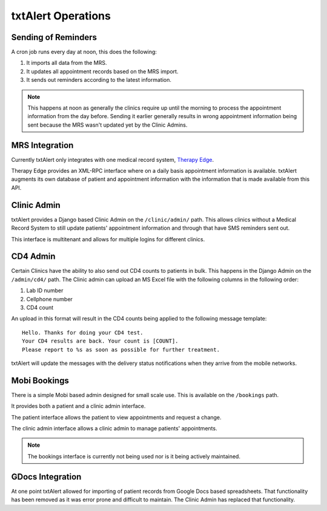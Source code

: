 txtAlert Operations
===================

Sending of Reminders
~~~~~~~~~~~~~~~~~~~~

A cron job runs every day at noon, this does the following:

#. It imports all data from the MRS.
#. It updates all appointment records based on the MRS import.
#. It sends out reminders according to the latest information.

.. note::   This happens at noon as generally the clinics require up until
            the morning to process the appointment information from the day
            before. Sending it earlier generally results in wrong appointment
            information being sent because the MRS wasn't updated yet by
            the Clinic Admins.

MRS Integration
~~~~~~~~~~~~~~~

Currently txtAlert only integrates with one medical record system,
`Therapy Edge <https://www.ablsa.com/technology/interoperability/sms-interface/>`_.

Therapy Edge provides an XML-RPC interface where on a daily basis appointment
information is available. txtAlert augments its own database of patient and
appointment information with the information that is made available from
this API.

Clinic Admin
~~~~~~~~~~~~

txtAlert provides a Django based Clinic Admin on the ``/clinic/admin/`` path.
This allows clinics without a Medical Record System to still update
patients' appointment information and through that have SMS reminders
sent out.

This interface is multitenant and allows for multiple logins for different
clinics.

CD4 Admin
~~~~~~~~~

Certain Clinics have the ability to also send out CD4 counts to patients
in bulk. This happens in the Django Admin on the ``/admin/cd4/`` path.
The Clinic admin can upload an MS Excel file with the following columns
in the following order:

#. Lab ID number
#. Cellphone number
#. CD4 count

An upload in this format will result in the CD4 counts being applied to the
following message template::

    Hello. Thanks for doing your CD4 test.
    Your CD4 results are back. Your count is [COUNT].
    Please report to %s as soon as possible for further treatment.

txtAlert will update the messages with the delivery status notifications
when they arrive from the mobile networks.

Mobi Bookings
~~~~~~~~~~~~~

There is a simple Mobi based admin designed for small scale use. This is
available on the ``/bookings`` path.

It provides both a patient and a clinic admin interface.

The patient interface allows the patient to view appointments and request
a change.

The clinic admin interface allows a clinic admin to manage patients'
appointments.

.. note::
    The bookings interface is currently not being used nor is it being
    actively maintained.

GDocs Integration
~~~~~~~~~~~~~~~~~

At one point txtAlert allowed for importing of patient records from
Google Docs based spreadsheets. That functionality has been removed as it
was error prone and difficult to maintain. The Clinic Admin has replaced
that functionality.